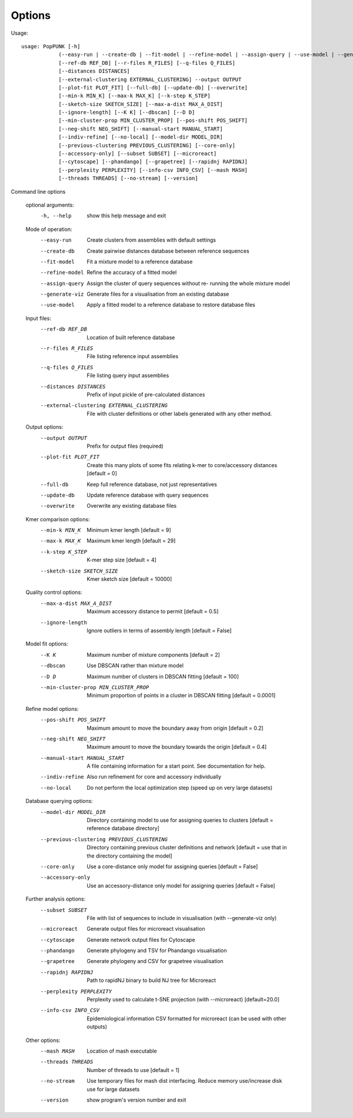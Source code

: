 Options
=======

Usage::

   usage: PopPUNK [-h]
               (--easy-run | --create-db | --fit-model | --refine-model | --assign-query | --use-model | --generate-viz)
               [--ref-db REF_DB] [--r-files R_FILES] [--q-files Q_FILES]
               [--distances DISTANCES]
               [--external-clustering EXTERNAL_CLUSTERING] --output OUTPUT
               [--plot-fit PLOT_FIT] [--full-db] [--update-db] [--overwrite]
               [--min-k MIN_K] [--max-k MAX_K] [--k-step K_STEP]
               [--sketch-size SKETCH_SIZE] [--max-a-dist MAX_A_DIST]
               [--ignore-length] [--K K] [--dbscan] [--D D]
               [--min-cluster-prop MIN_CLUSTER_PROP] [--pos-shift POS_SHIFT]
               [--neg-shift NEG_SHIFT] [--manual-start MANUAL_START]
               [--indiv-refine] [--no-local] [--model-dir MODEL_DIR]
               [--previous-clustering PREVIOUS_CLUSTERING] [--core-only]
               [--accessory-only] [--subset SUBSET] [--microreact]
               [--cytoscape] [--phandango] [--grapetree] [--rapidnj RAPIDNJ]
               [--perplexity PERPLEXITY] [--info-csv INFO_CSV] [--mash MASH]
               [--threads THREADS] [--no-stream] [--version]

Command line options

   optional arguments:
     -h, --help            show this help message and exit

   Mode of operation:
     --easy-run            Create clusters from assemblies with default settings
     --create-db           Create pairwise distances database between reference
                           sequences
     --fit-model           Fit a mixture model to a reference database
     --refine-model        Refine the accuracy of a fitted model
     --assign-query        Assign the cluster of query sequences without re-
                           running the whole mixture model
     --generate-viz        Generate files for a visualisation from an existing
                           database
     --use-model           Apply a fitted model to a reference database to
                           restore database files


   Input files:
     --ref-db REF_DB       Location of built reference database
     --r-files R_FILES     File listing reference input assemblies
     --q-files Q_FILES     File listing query input assemblies
     --distances DISTANCES
                           Prefix of input pickle of pre-calculated distances
     --external-clustering EXTERNAL_CLUSTERING
                           File with cluster definitions or other labels
                           generated with any other method.

   Output options:
     --output OUTPUT       Prefix for output files (required)
     --plot-fit PLOT_FIT   Create this many plots of some fits relating k-mer to
                           core/accessory distances [default = 0]
     --full-db             Keep full reference database, not just representatives
     --update-db           Update reference database with query sequences
     --overwrite           Overwrite any existing database files

   Kmer comparison options:
     --min-k MIN_K         Minimum kmer length [default = 9]
     --max-k MAX_K         Maximum kmer length [default = 29]
     --k-step K_STEP       K-mer step size [default = 4]
     --sketch-size SKETCH_SIZE
                           Kmer sketch size [default = 10000]

   Quality control options:
     --max-a-dist MAX_A_DIST
                           Maximum accessory distance to permit [default = 0.5]
     --ignore-length       Ignore outliers in terms of assembly length [default =
                           False]

   Model fit options:
     --K K                 Maximum number of mixture components [default = 2]
     --dbscan              Use DBSCAN rather than mixture model
     --D D                 Maximum number of clusters in DBSCAN fitting [default
                           = 100]
     --min-cluster-prop MIN_CLUSTER_PROP
                           Minimum proportion of points in a cluster in DBSCAN
                           fitting [default = 0.0001]

   Refine model options:
     --pos-shift POS_SHIFT
                           Maximum amount to move the boundary away from origin
                           [default = 0.2]
     --neg-shift NEG_SHIFT
                           Maximum amount to move the boundary towards the origin
                           [default = 0.4]
     --manual-start MANUAL_START
                           A file containing information for a start point. See
                           documentation for help.
     --indiv-refine        Also run refinement for core and accessory
                           individually
     --no-local            Do not perform the local optimization step (speed up
                           on very large datasets)

   Database querying options:
     --model-dir MODEL_DIR
                           Directory containing model to use for assigning
                           queries to clusters [default = reference database
                           directory]
     --previous-clustering PREVIOUS_CLUSTERING
                           Directory containing previous cluster definitions and
                           network [default = use that in the directory
                           containing the model]
     --core-only           Use a core-distance only model for assigning queries
                           [default = False]
     --accessory-only      Use an accessory-distance only model for assigning
                           queries [default = False]

   Further analysis options:
     --subset SUBSET       File with list of sequences to include in
                           visualisation (with --generate-viz only)
     --microreact          Generate output files for microreact visualisation
     --cytoscape           Generate network output files for Cytoscape
     --phandango           Generate phylogeny and TSV for Phandango visualisation
     --grapetree           Generate phylogeny and CSV for grapetree visualisation
     --rapidnj RAPIDNJ     Path to rapidNJ binary to build NJ tree for Microreact
     --perplexity PERPLEXITY
                           Perplexity used to calculate t-SNE projection (with
                           --microreact) [default=20.0]
     --info-csv INFO_CSV   Epidemiological information CSV formatted for
                           microreact (can be used with other outputs)

   Other options:
     --mash MASH           Location of mash executable
     --threads THREADS     Number of threads to use [default = 1]
     --no-stream           Use temporary files for mash dist interfacing. Reduce
                           memory use/increase disk use for large datasets
     --version             show program's version number and exit
